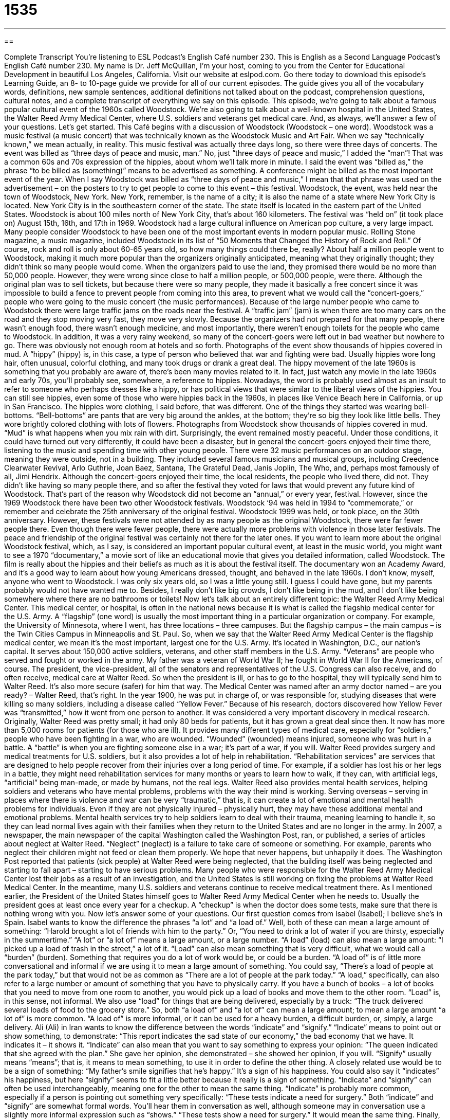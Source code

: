 = 1535
:toc: left
:toclevels: 3
:sectnums:
:stylesheet: ../../../myAdocCss.css

'''

== 

Complete Transcript
You’re listening to ESL Podcast’s English Café number 230.
This is English as a Second Language Podcast’s English Café number 230. My name is Dr. Jeff McQuillan, I’m your host, coming to you from the Center for Educational Development in beautiful Los Angeles, California.
Visit our website at eslpod.com. Go there today to download this episode’s Learning Guide, an 8- to 10-page guide we provide for all of our current episodes. The guide gives you all of the vocabulary words, definitions, new sample sentences, additional definitions not talked about on the podcast, comprehension questions, cultural notes, and a complete transcript of everything we say on this episode.
This episode, we’re going to talk about a famous popular cultural event of the 1960s called Woodstock. We’re also going to talk about a well-known hospital in the United States, the Walter Reed Army Medical Center, where U.S. soldiers and veterans get medical care. And, as always, we’ll answer a few of your questions. Let’s get started.
This Café begins with a discussion of Woodstock (Woodstock – one word). Woodstock was a music festival (a music concert) that was technically known as the Woodstock Music and Art Fair. When we say “technically known,” we mean actually, in reality. This music festival was actually three days long, so there were three days of concerts. The event was billed as “three days of peace and music, man.” No, just “three days of peace and music,” I added the “man”! That was a common 60s and 70s expression of the hippies, about whom we’ll talk more in minute. I said the event was “billed as,” the phrase “to be billed as (something)” means to be advertised as something. A conference might be billed as the most important event of the year. When I say Woodstock was billed as “three days of peace and music,” I mean that that phrase was used on the advertisement – on the posters to try to get people to come to this event – this festival.
Woodstock, the event, was held near the town of Woodstock, New York. New York, remember, is the name of a city; it is also the name of a state where New York City is located. New York City is in the southeastern corner of the state. The state itself is located in the eastern part of the United States. Woodstock is about 100 miles north of New York City, that’s about 160 kilometers. The festival was “held on” (it took place on) August 15th, 16th, and 17th in 1969. Woodstock had a large cultural influence on American pop culture, a very large impact. Many people consider Woodstock to have been one of the most important events in modern popular music. Rolling Stone magazine, a music magazine, included Woodstock in its list of “50 Moments that Changed the History of Rock and Roll.” Of course, rock and roll is only about 60-65 years old, so how many things could there be, really?
About half a million people went to Woodstock, making it much more popular than the organizers originally anticipated, meaning what they originally thought; they didn’t think so many people would come. When the organizers paid to use the land, they promised there would be no more than 50,000 people. However, they were wrong since close to half a million people, or 500,000 people, were there. Although the original plan was to sell tickets, but because there were so many people, they made it basically a free concert since it was impossible to build a fence to prevent people from coming into this area, to prevent what we would call the “concert-goers,” people who were going to the music concert (the music performances).
Because of the large number people who came to Woodstock there were large traffic jams on the roads near the festival. A “traffic jam” (jam) is when there are too many cars on the road and they stop moving very fast, they move very slowly. Because the organizers had not prepared for that many people, there wasn’t enough food, there wasn’t enough medicine, and most importantly, there weren’t enough toilets for the people who came to Woodstock. In addition, it was a very rainy weekend, so many of the concert-goers were left out in bad weather but nowhere to go. There was obviously not enough room at hotels and so forth.
Photographs of the event show thousands of hippies covered in mud. A “hippy” (hippy) is, in this case, a type of person who believed that war and fighting were bad. Usually hippies wore long hair, often unusual, colorful clothing, and many took drugs or drank a great deal. The hippy movement of the late 1960s is something that you probably are aware of, there’s been many movies related to it. In fact, just watch any movie in the late 1960s and early 70s, you’ll probably see, somewhere, a reference to hippies. Nowadays, the word is probably used almost as an insult to refer to someone who perhaps dresses like a hippy, or has political views that were similar to the liberal views of the hippies. You can still see hippies, even some of those who were hippies back in the 1960s, in places like Venice Beach here in California, or up in San Francisco. The hippies wore clothing, I said before, that was different. One of the things they started was wearing bell-bottoms. “Bell-bottoms” are pants that are very big around the ankles, at the bottom; they’re so big they look like little bells. They wore brightly colored clothing with lots of flowers. Photographs from Woodstock show thousands of hippies covered in mud. “Mud” is what happens when you mix rain with dirt.
Surprisingly, the event remained mostly peaceful. Under those conditions, it could have turned out very differently, it could have been a disaster, but in general the concert-goers enjoyed their time there, listening to the music and spending time with other young people. There were 32 music performances on an outdoor stage, meaning they were outside, not in a building. They included several famous musicians and musical groups, including Creedence Clearwater Revival, Arlo Guthrie, Joan Baez, Santana, The Grateful Dead, Janis Joplin, The Who, and, perhaps most famously of all, Jimi Hendrix.
Although the concert-goers enjoyed their time, the local residents, the people who lived there, did not. They didn’t like having so many people there, and so after the festival they voted for laws that would prevent any future kind of Woodstock. That’s part of the reason why Woodstock did not become an “annual,” or every year, festival.
However, since the 1969 Woodstock there have been two other Woodstock festivals. Woodstock ‘94 was held in 1994 to “commemorate,” or remember and celebrate the 25th anniversary of the original festival. Woodstock 1999 was held, or took place, on the 30th anniversary. However, these festivals were not attended by as many people as the original Woodstock, there were far fewer people there. Even though there were fewer people, there were actually more problems with violence in those later festivals. The peace and friendship of the original festival was certainly not there for the later ones.
If you want to learn more about the original Woodstock festival, which, as I say, is considered an important popular cultural event, at least in the music world, you might want to see a 1970 “documentary,” a movie sort of like an educational movie that gives you detailed information, called Woodstock. The film is really about the hippies and their beliefs as much as it is about the festival itself. The documentary won an Academy Award, and it’s a good way to learn about how young Americans dressed, thought, and behaved in the late 1960s.
I don’t know, myself, anyone who went to Woodstock. I was only six years old, so I was a little young still. I guess I could have gone, but my parents probably would not have wanted me to. Besides, I really don’t like big crowds, I don’t like being in the mud, and I don’t like being somewhere where there are no bathrooms or toilets!
Now let’s talk about an entirely different topic: the Walter Reed Army Medical Center. This medical center, or hospital, is often in the national news because it is what is called the flagship medical center for the U.S. Army. A “flagship” (one word) is usually the most important thing in a particular organization or company. For example, the University of Minnesota, where I went, has three locations – three campuses. But the flagship campus – the main campus – is the Twin Cities Campus in Minneapolis and St. Paul. So, when we say that the Walter Reed Army Medical Center is the flagship medical center, we mean it’s the most important, largest one for the U.S. Army. It’s located in Washington, D.C., our nation’s capital. It serves about 150,000 active soldiers, veterans, and other staff members in the U.S. Army. “Veterans” are people who served and fought or worked in the army. My father was a veteran of World War II; he fought in World War II for the Americans, of course. The president, the vice-president, all of the senators and representatives of the U.S. Congress can also receive, and do often receive, medical care at Walter Reed. So when the president is ill, or has to go to the hospital, they will typically send him to Walter Reed. It’s also more secure (safer) for him that way.
The Medical Center was named after an army doctor named – are you ready? – Walter Reed, that’s right. In the year 1900, he was put in charge of, or was responsible for, studying diseases that were killing so many soldiers, including a disease called “Yellow Fever.” Because of his research, doctors discovered how Yellow Fever was “transmitted,” how it went from one person to another. It was considered a very important discovery in medical research.
Originally, Walter Reed was pretty small; it had only 80 beds for patients, but it has grown a great deal since then. It now has more than 5,000 rooms for patients (for those who are ill). It provides many different types of medical care, especially for “soldiers,” people who have been fighting in a war, who are wounded. “Wounded” (wounded) means injured, someone who was hurt in a battle. A “battle” is when you are fighting someone else in a war; it’s part of a war, if you will.
Walter Reed provides surgery and medical treatments for U.S. soldiers, but it also provides a lot of help in rehabilitation. “Rehabilitation services” are services that are designed to help people recover from their injuries over a long period of time. For example, if a soldier has lost his or her legs in a battle, they might need rehabilitation services for many months or years to learn how to walk, if they can, with artificial legs, “artificial” being man-made, or made by humans, not the real legs.
Walter Reed also provides mental health services, helping soldiers and veterans who have mental problems, problems with the way their mind is working. Serving overseas – serving in places where there is violence and war can be very “traumatic,” that is, it can create a lot of emotional and mental health problems for individuals. Even if they are not physically injured – physically hurt, they may have these additional mental and emotional problems. Mental health services try to help soldiers learn to deal with their trauma, meaning learning to handle it, so they can lead normal lives again with their families when they return to the United States and are no longer in the army.
In 2007, a newspaper, the main newspaper of the capital Washington called the Washington Post, ran, or published, a series of articles about neglect at Walter Reed. “Neglect” (neglect) is a failure to take care of someone or something. For example, parents who neglect their children might not feed or clean them properly. We hope that never happens, but unhappily it does. The Washington Post reported that patients (sick people) at Walter Reed were being neglected, that the building itself was being neglected and starting to fall apart – starting to have serious problems. Many people who were responsible for the Walter Reed Army Medical Center lost their jobs as a result of an investigation, and the United States is still working on fixing the problems at Walter Reed Medical Center. In the meantime, many U.S. soldiers and veterans continue to receive medical treatment there. As I mentioned earlier, the President of the United States himself goes to Walter Reed Army Medical Center when he needs to. Usually the president goes at least once every year for a checkup. A “checkup” is when the doctor does some tests, make sure that there is nothing wrong with you.
Now let’s answer some of your questions.
Our first question comes from Isabel (Isabel); I believe she’s in Spain. Isabel wants to know the difference the phrases “a lot” and “a load of.”
Well, both of these can mean a large amount of something: “Harold brought a lot of friends with him to the party.” Or, “You need to drink a lot of water if you are thirsty, especially in the summertime.” “A lot” or “a lot of” means a large amount, or a large number.
“A load” (load) can also mean a large amount: “I picked up a load of trash in the street,” a lot of it. “Load” can also mean something that is very difficult, what we would call a “burden” (burden). Something that requires you do a lot of work would be, or could be a burden.
“A load of” is of little more conversational and informal if we are using it to mean a large amount of something. You could say, “There’s a load of people at the park today,” but that would not be as common as “There are a lot of people at the park today.”
“A load,” specifically, can also refer to a large number or amount of something that you have to physically carry. If you have a bunch of books – a lot of books that you need to move from one room to another, you would pick up a load of books and move them to the other room. “Load” is, in this sense, not informal. We also use “load” for things that are being delivered, especially by a truck: “The truck delivered several loads of food to the grocery store.”
So, both “a load of” and “a lot of” can mean a large amount; to mean a large amount “a lot of” is more common. “A load of” is more informal, or it can be used for a heavy burden, a difficult burden, or, simply, a large delivery.
Ali (Ali) in Iran wants to know the difference between the words “indicate” and “signify.”
“Indicate” means to point out or show something, to demonstrate: “This report indicates the sad state of our economy,” the bad economy that we have. It indicates it – it shows it. “Indicate” can also mean that you want to say something to express your opinion: “The queen indicated that she agreed with the plan.” She gave her opinion, she demonstrated – she showed her opinion, if you will.
“Signify” usually means “means”; that is, it means to mean something, to use it in order to define the other thing. A closely related use would be to be a sign of something: “My father’s smile signifies that he’s happy.” It’s a sign of his happiness. You could also say it “indicates” his happiness, but here “signify” seems to fit a little better because it really is a sign of something.
“Indicate” and “signify” can often be used interchangeably, meaning one for the other to mean the same thing. “Indicate” is probably more common, especially if a person is pointing out something very specifically: “These tests indicate a need for surgery.” Both “indicate” and “signify” are somewhat formal words. You’ll hear them in conversation as well, although someone may in conversation use a slightly more informal expression such as “shows.” “These tests show a need for surgery.” It would mean the same thing.
Finally, Darmen (Darmen) in Kazakhstan – I think this may be our first question from Kazakhstan! Darmen wants to know the difference between “Hispanic” (Hispanic) and “Spanish.” I’m going to add a third term here: “Latino.” These words are often found in the news, and are used especially in large cities where there are large Hispanic or Latino populations. Let’s start with “Hispanic.”
“Hispanic” usually refers to an ethnic group, who were either born in countries where they speak Spanish (the language), or who have parents or other relatives who were born in those countries and moved to the United States. Again, I’m using these words as they’re used in modern American English. “Carlos is considered Hispanic because he was born in Mexico City.” So, anyone born in South America, Central America, Mexico, Cuba, Puerto Rico could be called Hispanic.
You might also hear the word “Latino” (Latino) that also refers to that same group of people. Latino is the preferred, or more popular term in California, in Los Angeles, San Francisco, and other cities. “Hispanic” is heard more often on the East Coast and in the central part of the United States. Both of them, again, refer to the same group of people.
Now “Spanish,” I mentioned, was a language; it’s language that at least some, or many Latino or Hispanics speak. I should say that not all Latinos in the United States speak Spanish; their parents or their grandparents may have spoken Spanish. In American English, however, “Hispanic” or “Latino” normally do not refer to people from Spain. The people who live, or who are from Spain (the country of Spain, in Europe) are called “Spanish.” They could also be called “Spaniards,” if you’re referring to a specific person: “Emiliano is a Spaniard.” “Lorreto is Spanish,” she’s from the country of Spain. We don’t normally use “Latino” or “Hispanic” to refer to those who are from the country of Spain. It’s kind of funny since originally, of course, that’s where most of the people who are Hispanic or Latino came from many years ago. Or at least that’s why they speak Spanish, because the Spanish came to Latin America. But, as I say, we don’t use “Hispanic” or “Latino” to refer to them. “Spanish” can be a language or “Spanish” can be a description – an adjective to describe someone from the country of Spain.
If you have a question, email us. Our email address is eslpod@eslpod.com.
From Los Angeles, California, I’m Jeff McQuillan. Thank you for listening. Come back and listen to us next time, won’t you, on the English Café.
ESL Podcast’s English Café is written and produced by Dr. Jeff McQuillan and Dr. Lucy Tse, copyright 2010 by the Center for Educational Development.
Glossary
to be billed as – to be advertised as; to be listed in a program as
* Our school’s holiday concert is being billed as great entertainment for the whole family.
concert-goer – a person who attends a concert; a person who attends a musical performance
* Concert-goers were so excited to see their favorite singer that they began arriving three hours before the event.
hippy – a type of person who believes that war and fighting is bad, has long hair, wears unusual clothes, and takes drugs
* My mother is afraid that when I go to college, I’ll move in with hippies and forget about my studies.
mud – wet earth; wet dirt
* After it rained, the children played in the mud and got very dirty.
bell-bottoms – pants that are very big around the ankles, looking like bells; pants that fit close to the skin, but that are very wide at the bottom
* Do you think it would look strange to wear tennis shoes with bell-bottoms?
documentary – an educational movie that has a lot of detailed information about a particular subject
* We watched a great documentary about space exploration over the past 50 years.
flagship – the most important thing that a company or business has; the best or most important thing owned or produced by a company or organization
* Some of our smaller stores may close this year, but we will never close our flagship store.
veteran – a person who served in a war; a person who fought or worked in a war
* My teacher invited two veterans of the Korean War to talk to our class about life as soldiers.
wounded – injured; hurt, especially in a battle or war
* The plane transported the wounded men and women to army hospitals.
in battle – while fighting; during a battle or war
* She received a medal for showing exceptional bravery in battle.
rehabilitation – services and activities designed to help people recover from their injuries slowly over a long period of time
* After the surgery, Amil spent three months in rehabilitation so he could walk again.
neglect – a failure to take care of someone or something; not taking care of a person, place, or thing when one should
* No one has lived in that house for a year and the plants have all died because of neglect.
a lot – a large amount; much; many
* Will it take a lot of time to drive across town in traffic?
a load – a large amount; a large delivery; a heavy burden
* We wash at least three loads of laundry every week for our family of four.
to indicate – to point out or show; to say something to express an intent or opinion
* Please indicate whether you want to buy insurance for your rental car by checking this box.
to signify – to mean; to be a sign of; to represent
* The money we are committing to this project signifies our belief in and support of this project.
Hispanic – belonging to ethnic groups made up of people who were either born in countries where people speak Spanish and/or whose parents or other relatives were born in those countries, which usually include those from South America, Central America, Mexico, Cuba, and Puerto Rico
* Many Mexican Americans refer to themselves as Hispanic or Latino.
Spanish – the language spoken by many countries in South America, Central American; Mexico, Cuba, Puerto Rico, and Spain; relating to the country of Spain
* If you like rice and seafood, I recommend trying a Spanish dish called paella.
What Insiders Know
The Caine Mutiny by Herman Wouk
There have been many great war “novels” (fiction books) in American history, “dealing with” (concerning) every war that Americans have fought in since the earliest days of this country. Perhaps the two wars that have “generated” (resulted in) the most interest from writers were World War I and World War II.
Among these novels is The Caine Mutiny by Herman Wouk. The Caine Mutiny was published in 1951 and tells the story of the men aboard one World War II ship, a “minesweeper,” which is a warship whose job it is to locate and to destroy bombs in the ocean. The novel received the 1951 Pulitzer Prize, the most “prestigious” (respected) “literary” (book; writing) prize in the United States. It also spent a total of 47 weeks on the New York Times best-seller list, which is a list of the most-sold books in the country.
The Caine Mutiny tells the story of the effects of a new captain, Captain Queeg, on the “crew” (staff; workers) on this warship called the “USS Caine.” On the surface, Captain Queeg appears to know his job, but very quickly, he begins to make “questionable” (doubtful in terms of wisdom or quality) decisions that “puzzle” (confuse) the crew members. As the captain continues to make strange decisions, the crew becomes more and more uncomfortable, and eventually begins to lose respect for the captain.
A few of the crew members even begin to question the “sanity” (ability to behave normally and logically) of the captain and two of the men begin to consider “mutiny,” which is when soldiers go against or don’t do what is asked of them by their captain. The decision whether to “openly” (publicly) criticize and “accuse” (say that someone has committed a crime) the captain is a difficult one, and one that is “central to” (the most important part of) the film. Today, The Caine Mutiny is considered an American classic.